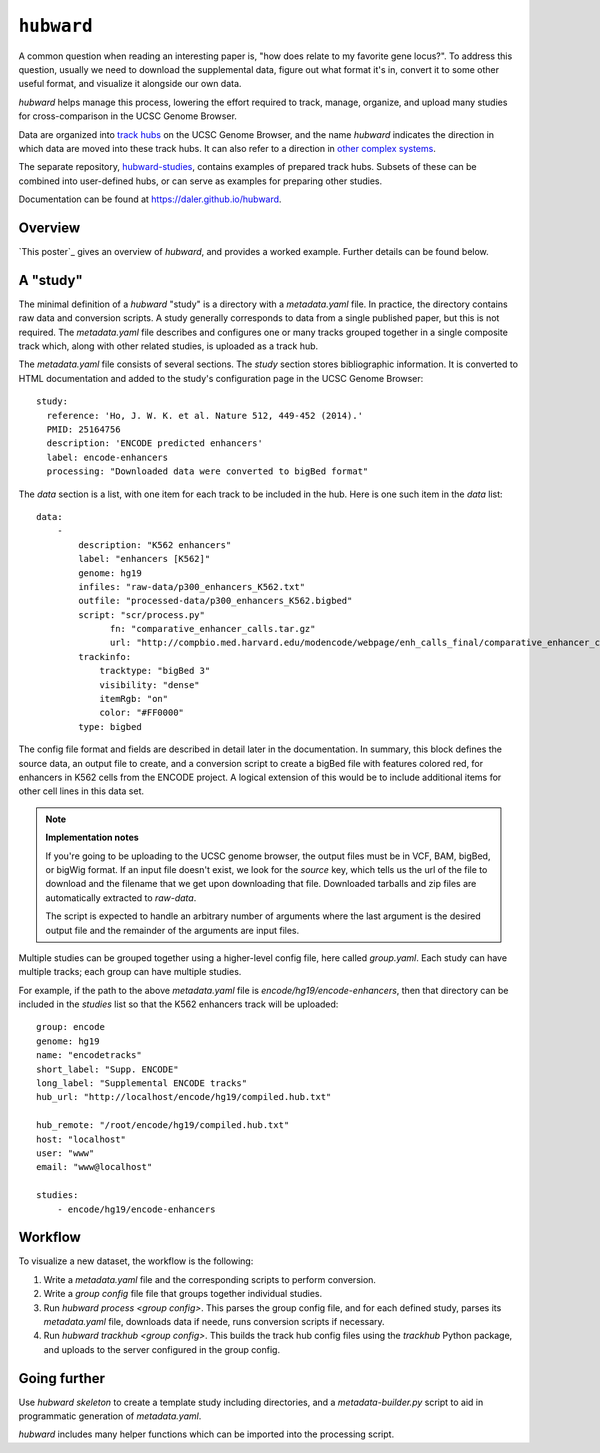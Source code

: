 ``hubward``
===========

A common question when reading an interesting paper is, "how does relate to my
favorite gene locus?". To address this question, usually we need to download
the supplemental data, figure out what format it's in, convert it to some other
useful format, and visualize it alongside our own data.

`hubward` helps manage this process, lowering the effort required to track,
manage, organize, and upload many studies for cross-comparison in the UCSC
Genome Browser.

Data are organized into `track hubs
<https://genome.ucsc.edu/goldenPath/help/hgTrackHubHelp.html>`_ on the UCSC
Genome Browser, and the name `hubward` indicates the direction in which data
are moved into these track hubs. It can also refer to a direction in `other
complex systems <http://wiki.lspace.org/mediawiki/Hubwards>`_.

The separate repository, `hubward-studies
<https://github.com/daler/hubward-studies>`_, contains examples of prepared
track hubs. Subsets of these can be combined into user-defined hubs, or can
serve as examples for preparing other studies.

Documentation can be found at `<https://daler.github.io/hubward>`_.

Overview
--------
`This poster`_ gives an overview of `hubward`, and provides a worked example.
Further details can be found below.

A "study"
---------
The minimal definition of a `hubward` "study" is a directory with
a `metadata.yaml` file. In practice, the directory contains raw data and
conversion scripts. A study generally corresponds to data from a single
published paper, but this is not required.  The `metadata.yaml` file describes
and configures one or many tracks grouped together in a single composite track
which, along with other related studies, is uploaded as a track hub.

The `metadata.yaml` file consists of several sections. The `study` section
stores bibliographic information. It is converted to HTML documentation and
added to the study's configuration page in the UCSC Genome Browser::

    study:
      reference: 'Ho, J. W. K. et al. Nature 512, 449-452 (2014).'
      PMID: 25164756
      description: 'ENCODE predicted enhancers'
      label: encode-enhancers
      processing: "Downloaded data were converted to bigBed format"

The `data` section is a list, with one item for each track to be included in
the hub. Here is one such item in the `data` list::

    data:
        -
            description: "K562 enhancers"
            label: "enhancers [K562]"
            genome: hg19
            infiles: "raw-data/p300_enhancers_K562.txt"
            outfile: "processed-data/p300_enhancers_K562.bigbed"
            script: "scr/process.py"
                  fn: "comparative_enhancer_calls.tar.gz"
                  url: "http://compbio.med.harvard.edu/modencode/webpage/enh_calls_final/comparative_enhancer_calls.tar.gz"
            trackinfo:
                tracktype: "bigBed 3"
                visibility: "dense"
                itemRgb: "on"
                color: "#FF0000"
            type: bigbed

The config file format and fields are described in detail later in the
documentation. In summary, this block defines the source data, an output file
to create, and a conversion script to create a bigBed file with features
colored red, for enhancers in K562 cells from the ENCODE project.  A logical
extension of this would be to include additional items for other cell lines in
this data set.


.. note:: 

    **Implementation notes**

    If you're going to be uploading to the UCSC genome browser, the output files
    must be in VCF, BAM, bigBed, or bigWig format. If an input file doesn't exist,
    we look for the `source` key, which tells us the url of the file to download
    and the filename that we get upon downloading that file. Downloaded tarballs
    and zip files are automatically extracted to `raw-data`.

    The script is expected to handle an arbitrary number of arguments where the
    last argument is the desired output file and the remainder of the arguments are
    input files.

Multiple studies can be grouped together using a higher-level config file,
here called `group.yaml`. Each study can have multiple tracks; each group can
have multiple studies. 

For example, if the path to the above `metadata.yaml` file is
`encode/hg19/encode-enhancers`, then that directory can be included in the
`studies` list so that the K562 enhancers track will be uploaded::

    group: encode
    genome: hg19
    name: "encodetracks"
    short_label: "Supp. ENCODE"
    long_label: "Supplemental ENCODE tracks"
    hub_url: "http://localhost/encode/hg19/compiled.hub.txt"

    hub_remote: "/root/encode/hg19/compiled.hub.txt"
    host: "localhost"
    user: "www"
    email: "www@localhost"

    studies:
        - encode/hg19/encode-enhancers


Workflow
--------
To visualize a new dataset, the workflow is the following:

1. Write a `metadata.yaml` file and the corresponding scripts to perform
   conversion.
2. Write a `group config` file file that groups together individual studies.
3. Run `hubward process <group config>`. This parses the group config file, and
   for each defined study, parses its `metadata.yaml` file, downloads data if
   neede, runs conversion scripts if necessary.
4. Run `hubward trackhub <group config>`. This builds the track hub config
   files using the `trackhub` Python package, and uploads to the server
   configured in the group config.


Going further
-------------

Use `hubward skeleton` to create a template study including directories,
and a `metadata-builder.py` script to aid in programmatic generation of
`metadata.yaml`.

`hubward` includes many helper functions which can be imported into the
processing script.
